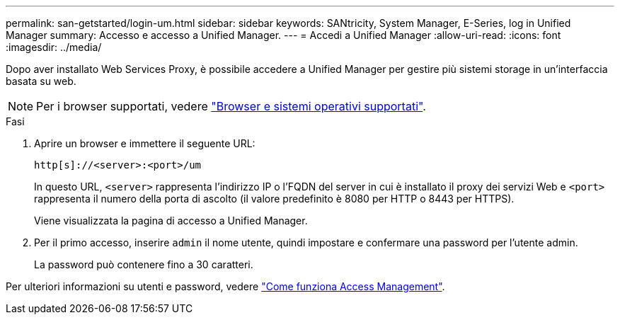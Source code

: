 ---
permalink: san-getstarted/login-um.html 
sidebar: sidebar 
keywords: SANtricity, System Manager, E-Series, log in Unified Manager 
summary: Accesso e accesso a Unified Manager. 
---
= Accedi a Unified Manager
:allow-uri-read: 
:icons: font
:imagesdir: ../media/


[role="lead"]
Dopo aver installato Web Services Proxy, è possibile accedere a Unified Manager per gestire più sistemi storage in un'interfaccia basata su web.


NOTE: Per i browser supportati, vedere link:supported-browsers-os.html["Browser e sistemi operativi supportati"].

.Fasi
. Aprire un browser e immettere il seguente URL:
+
`+http[s]://<server>:<port>/um+`

+
In questo URL, `<server>` rappresenta l'indirizzo IP o l'FQDN del server in cui è installato il proxy dei servizi Web e `<port>` rappresenta il numero della porta di ascolto (il valore predefinito è 8080 per HTTP o 8443 per HTTPS).

+
Viene visualizzata la pagina di accesso a Unified Manager.

. Per il primo accesso, inserire `admin` il nome utente, quindi impostare e confermare una password per l'utente admin.
+
La password può contenere fino a 30 caratteri.



Per ulteriori informazioni su utenti e password, vedere link:../um-certificates/how-access-management-works-unified.html["Come funziona Access Management"].
